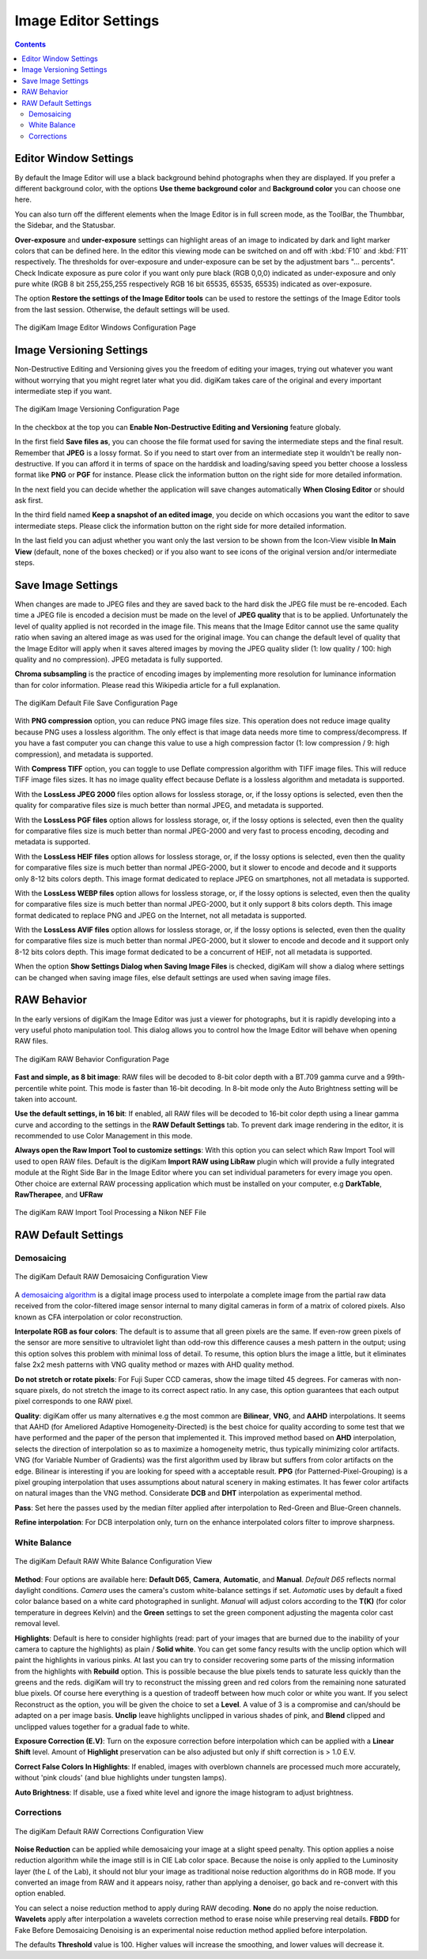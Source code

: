 .. meta::
   :description: digiKam Image Editor Settings
   :keywords: digiKam, documentation, user manual, photo management, open source, free, learn, easy, setup, configure, image, editor, corrections, raw, workflow, demosaicing, versioning, save, white, balance

.. metadata-placeholder

   :authors: - digiKam Team

   :license: see Credits and License page for details (https://docs.digikam.org/en/credits_license.html)

.. _editor_settings:

Image Editor Settings
=====================

.. contents::

Editor Window Settings
----------------------

By default the Image Editor will use a black background behind photographs when they are displayed. If you prefer a different background color, with the options **Use theme background color** and **Background color** you can choose one here.

You can also turn off the different elements when the Image Editor is in full screen mode, as the ToolBar, the Thumbbar, the Sidebar, and the Statusbar.

**Over-exposure**  and **under-exposure** settings can highlight areas of an image to indicated by dark and light marker colors that can be defined here. In the editor this viewing mode can be switched on and off with :kbd:`F10` and :kbd:`F11` respectively. The thresholds for over-exposure and under-exposure can be set by the adjustment bars "... percents". Check Indicate exposure as pure color if you want only pure black (RGB 0,0,0) indicated as under-exposure and only pure white (RGB 8 bit 255,255,255 respectively RGB 16 bit 65535, 65535, 65535) indicated as over-exposure.

The option **Restore the settings of the Image Editor tools** can be used to restore the settings of the Image Editor tools from the last session. Otherwise, the default settings will be used.

.. figure:: images/setup_editor_iface.webp
    :alt:
    :align: center

    The digiKam Image Editor Windows Configuration Page

.. _versioning_settings:

Image Versioning Settings
-------------------------

Non-Destructive Editing and Versioning gives you the freedom of editing your images, trying out whatever you want without worrying that you might regret later what you did. digiKam takes care of the original and every important intermediate step if you want.

.. figure:: images/setup_editor_version.webp
    :alt:
    :align: center

    The digiKam Image Versioning Configuration Page

In the checkbox at the top you can **Enable Non-Destructive Editing and Versioning** feature globaly.

In the first field **Save files as**, you can choose the file format used for saving the intermediate steps and the final result. Remember that **JPEG** is a lossy format. So if you need to start over from an intermediate step it wouldn't be really non-destructive. If you can afford it in terms of space on the harddisk and loading/saving speed you better choose a lossless format like **PNG** or **PGF** for instance. Please click the information button on the right side for more detailed information.

In the next field you can decide whether the application will save changes automatically **When Closing Editor** or should ask first.

In the third field named **Keep a snapshot of an edited image**, you decide on which occasions you want the editor to save intermediate steps. Please click the information button on the right side for more detailed information.

In the last field you can adjust whether you want only the last version to be shown from the Icon-View visible **In Main View** (default, none of the boxes checked) or if you also want to see icons of the original version and/or intermediate steps.

.. _saveimage_settings:

Save Image Settings
-------------------

When changes are made to JPEG files and they are saved back to the hard disk the JPEG file must be re-encoded. Each time a JPEG file is encoded a decision must be made on the level of **JPEG quality** that is to be applied. Unfortunately the level of quality applied is not recorded in the image file. This means that the Image Editor cannot use the same quality ratio when saving an altered image as was used for the original image. You can change the default level of quality that the Image Editor will apply when it saves altered images by moving the JPEG quality slider (1: low quality / 100: high quality and no compression). JPEG metadata is fully supported.

**Chroma subsampling** is the practice of encoding images by implementing more resolution for luminance information than for color information. Please read this Wikipedia article for a full explanation.

.. figure:: images/setup_editor_save.webp
    :alt:
    :align: center

    The digiKam Default File Save Configuration Page

With **PNG compression** option, you can reduce PNG image files size. This operation does not reduce image quality because PNG uses a lossless algorithm. The only effect is that image data needs more time to compress/decompress. If you have a fast computer you can change this value to use a high compression factor (1: low compression / 9: high compression), and metadata is supported.

With **Compress TIFF** option, you can toggle to use Deflate compression algorithm with TIFF image files. This will reduce TIFF image files sizes. It has no image quality effect because Deflate is a lossless algorithm and metadata is supported.

With the **LossLess JPEG 2000** files option allows for lossless storage, or, if the lossy options is selected, even then the quality for comparative files size is much better than normal JPEG, and metadata is supported.

With the **LossLess PGF files** option allows for lossless storage, or, if the lossy options is selected, even then the quality for comparative files size is much better than normal JPEG-2000 and very fast to process encoding, decoding and metadata is supported.

With the **LossLess HEIF files** option allows for lossless storage, or, if the lossy options is selected, even then the quality for comparative files size is much better than normal JPEG-2000, but it slower to encode and decode and it supports only 8-12 bits colors depth. This image format dedicated to replace JPEG on smartphones, not all metadata is supported.

With the **LossLess WEBP files** option allows for lossless storage, or, if the lossy options is selected, even then the quality for comparative files size is much better than normal JPEG-2000, but it only support 8 bits colors depth. This image format dedicated to replace PNG and JPEG on the Internet, not all metadata is supported.

With the **LossLess AVIF files** option allows for lossless storage, or, if the lossy options is selected, even then the quality for comparative files size is much better than normal JPEG-2000, but it slower to encode and decode and it support only 8-12 bits colors depth. This image format dedicated to be a concurrent of HEIF, not all metadata is supported.

When the option **Show Settings Dialog when Saving Image Files** is checked, digiKam will show a dialog where settings can be changed when saving image files, else default settings are used when saving image files.

.. _setup_raw:

RAW Behavior
------------

In the early versions of digiKam the Image Editor was just a viewer for photographs, but it is rapidly developing into a very useful photo manipulation tool. This dialog allows you to control how the Image Editor will behave when opening RAW files.

.. figure:: images/setup_editor_raw_behavior.webp
    :alt:
    :align: center

    The digiKam RAW Behavior Configuration Page

**Fast and simple, as 8 bit image**: RAW files will be decoded to 8-bit color depth with a BT.709 gamma curve and a 99th-percentile white point. This mode is faster than 16-bit decoding. In 8-bit mode only the Auto Brightness setting will be taken into account.

**Use the default settings, in 16 bit**: If enabled, all RAW files will be decoded to 16-bit color depth using a linear gamma curve and according to the settings in the **RAW Default Settings** tab. To prevent dark image rendering in the editor, it is recommended to use Color Management in this mode.

**Always open the Raw Import Tool to customize settings**: With this option you can select which Raw Import Tool will used to open RAW files. Default is the digiKam **Import RAW using LibRaw** plugin which will provide a fully integrated module at the Right Side Bar in the Image Editor where you can set individual parameters for every image you open. Other choice are external RAW processing application which must be installed on your computer, e.g **DarkTable**, **RawTherapee**, and **UFRaw**

.. figure:: images/setup_editor_raw_import.webp
    :alt:
    :align: center

    The digiKam RAW Import Tool Processing a Nikon NEF File

RAW Default Settings
--------------------

Demosaicing
~~~~~~~~~~~

.. figure:: images/setup_editor_raw_demosaicing.webp
    :alt:
    :align: center

    The digiKam Default RAW Demosaicing Configuration View

A `demosaicing algorithm <https://en.wikipedia.org/wiki/Demosaicing>`_ is a digital image process used to interpolate a complete image from the partial raw data received from the color-filtered image sensor internal to many digital cameras in form of a matrix of colored pixels. Also known as CFA interpolation or color reconstruction.

**Interpolate RGB as four colors**: The default is to assume that all green pixels are the same. If even-row green pixels of the sensor are more sensitive to ultraviolet light than odd-row this difference causes a mesh pattern in the output; using this option solves this problem with minimal loss of detail. To resume, this option blurs the image a little, but it eliminates false 2x2 mesh patterns with VNG quality method or mazes with AHD quality method.

**Do not stretch or rotate pixels**: For Fuji Super CCD cameras, show the image tilted 45 degrees. For cameras with non-square pixels, do not stretch the image to its correct aspect ratio. In any case, this option guarantees that each output pixel corresponds to one RAW pixel.

**Quality**: digiKam offer us many alternatives e.g the most common are **Bilinear**, **VNG**, and **AAHD** interpolations. It seems that AAHD (for Ameliored Adaptive Homogeneity-Directed) is the best choice for quality according to some test that we have performed and the paper of the person that implemented it. This improved method based on **AHD** interpolation, selects the direction of interpolation so as to maximize a homogeneity metric, thus typically minimizing color artifacts. VNG (for Variable Number of Gradients) was the first algorithm used by libraw but suffers from color artifacts on the edge. Bilinear is interesting if you are looking for speed with a acceptable result. **PPG** (for Patterned-Pixel-Grouping) is a pixel grouping interpolation that uses assumptions about natural scenery in making estimates. It has fewer color artifacts on natural images than the VNG method. Considerate **DCB** and **DHT** interpolation as experimental method.

**Pass**: Set here the passes used by the median filter applied after interpolation to Red-Green and Blue-Green channels.

**Refine interpolation**: For DCB interpolation only, turn on the enhance interpolated colors filter to improve sharpness.

White Balance
~~~~~~~~~~~~~

.. figure:: images/setup_editor_raw_wb.webp
    :alt:
    :align: center

    The digiKam Default RAW White Balance Configuration View

**Method**: Four options are available here: **Default D65**, **Camera**, **Automatic**, and **Manual**. *Default D65* reflects normal daylight conditions. *Camera* uses the camera's custom white-balance settings if set. *Automatic* uses by default a fixed color balance based on a white card photographed in sunlight. *Manual* will adjust colors according to the **T(K)** (for color temperature in degrees Kelvin) and the **Green** settings to set the green component adjusting the magenta color cast removal level.

**Highlights**: Default is here to consider highlights (read: part of your images that are burned due to the inability of your camera to capture the highlights) as plain / **Solid white**. You can get some fancy results with the unclip option which will paint the highlights in various pinks. At last you can try to consider recovering some parts of the missing information from the highlights with **Rebuild** option. This is possible because the blue pixels tends to saturate less quickly than the greens and the reds. digiKam will try to reconstruct the missing green and red colors from the remaining none saturated blue pixels. Of course here everything is a question of tradeoff between how much color or white you want. If you select Reconstruct as the option, you will be given the choice to set a **Level**. A value of 3 is a compromise and can/should be adapted on a per image basis. **Unclip** leave highlights unclipped in various shades of pink, and **Blend** clipped and unclipped values together for a gradual fade to white.

**Exposure Correction (E.V)**: Turn on the exposure correction before interpolation which can be applied with a **Linear Shift** level. Amount of **Highlight** preservation can be also adjusted but only if shift correction is > 1.0 E.V.

**Correct False Colors In Highlights**: If enabled, images with overblown channels are processed much more accurately, without 'pink clouds' (and blue highlights under tungsten lamps).

**Auto Brightness**: If disable, use a fixed white level and ignore the image histogram to adjust brightness.

Corrections
~~~~~~~~~~~

.. figure:: images/setup_editor_raw_corrections.webp
    :alt:
    :align: center

    The digiKam Default RAW Corrections Configuration View

**Noise Reduction** can be applied while demosaicing your image at a slight speed penalty. This option applies a noise reduction algorithm while the image still is in CIE Lab color space. Because the noise is only applied to the Luminosity layer (the *L* of the Lab), it should not blur your image as traditional noise reduction algorithms do in RGB mode. If you converted an image from RAW and it appears noisy, rather than applying a denoiser, go back and re-convert with this option enabled.

You can select a noise reduction method to apply during RAW decoding. **None** do no apply the noise reduction. **Wavelets** apply after interpolation a wavelets correction method to erase noise while preserving real details. **FBDD** for Fake Before Demosaicing Denoising is an experimental noise reduction method applied before interpolation.

The defaults **Threshold** value is 100. Higher values will increase the smoothing, and lower values will decrease it.
